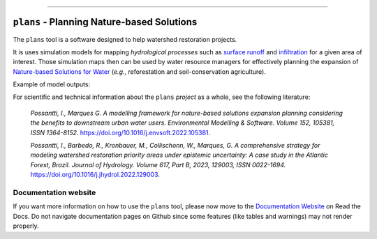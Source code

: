 .. badges

|license| |toplang| |docs| |style|

.. |license| image:: https://img.shields.io/github/license/ipo-exe/plans
    :alt: License

.. |toplang| image:: https://img.shields.io/github/languages/top/ipo-exe/plans
    :alt: Top Language

.. |docs| image:: https://readthedocs.org/projects/plans-docs/badge/?version=latest
    :target: https://plans-docs.readthedocs.io/en/latest/?badge=latest
    :alt: Documentation Status

.. |style| image:: https://img.shields.io/badge/code%20style-black-000000.svg
    :target: https://github.com/psf/black
    :alt: Code Style

.. image:: https://raw.githubusercontent.com/ipo-exe/plans/main/docs/figs/logo.png
    :width: 150 px
    :align: center
    :alt: Logo

------------

``plans`` - Planning Nature-based Solutions
##################################################

The ``plans`` tool is a software designed to help watershed restoration projects.

It is uses simulation models for mapping *hydrological processes* such as `surface runoff`_ and infiltration_ for a given area of interest. Those simulation maps then can be used by water resource managers for effectively planning the expansion of `Nature-based Solutions for Water`_ (*e.g.*, reforestation and soil-conservation agriculture).

Example of model outputs:

.. image:: https://raw.githubusercontent.com/ipo-exe/plans/main/docs/figs/example.gif
    :width: 600 px
    :align: center
    :alt: Example of use

For scientific and technical information about the ``plans`` *project* as a whole, see the following literature:

    *Possantti, I., Marques G. A modelling framework for nature-based solutions expansion planning considering the benefits to downstream urban water users. Environmental Modelling & Software. Volume 152, 105381, ISSN 1364-8152.* https://doi.org/10.1016/j.envsoft.2022.105381.

    *Possantti, I., Barbedo, R., Kronbauer, M., Collischonn, W., Marques, G. A comprehensive strategy for modeling watershed restoration priority areas under epistemic uncertainty: A case study in the Atlantic Forest, Brazil. Journal of Hydrology. Volume 617, Part B, 2023, 129003, ISSN 0022-1694.* https://doi.org/10.1016/j.jhydrol.2022.129003.


Documentation website
*****************************************************************

If you want more information on how to use the ``plans`` tool, please now move to the `Documentation Website`_ on Read the Docs. Do not navigate documentation pages on Github since some features (like tables and warnings) may not render properly.


.. reference definitions

.. _Documentation Website: https://plans-docs.readthedocs.io/en/latest/?badge=latest

.. _surface runoff: https://en.wikipedia.org/wiki/Surface_runoff

.. _infiltration: https://en.wikipedia.org/wiki/Infiltration_(hydrology)

.. _Nature-based solutions for Water: https://www.undp.org/publications/nature-based-solutions-water





